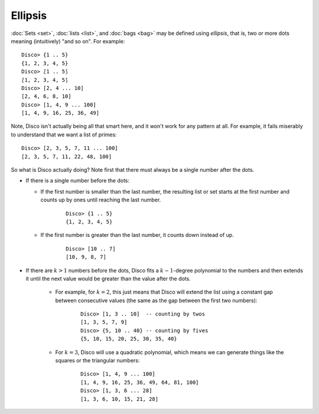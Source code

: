 Ellipsis
========

:doc:`Sets <set>`, :doc:`lists <list>`, and :doc:`bags <bag>` may be defined using *ellipsis*,
that is, two or more dots meaning (intuitively) "and so on".  For
example:

::

   Disco> {1 .. 5}
   {1, 2, 3, 4, 5}
   Disco> ⟅1 .. 5⟆
   ⟅1, 2, 3, 4, 5⟆
   Disco> [2, 4 ... 10]
   [2, 4, 6, 8, 10]
   Disco> [1, 4, 9 ... 100]
   [1, 4, 9, 16, 25, 36, 49]

Note, Disco isn't actually being all that smart here, and it won't
work for any pattern at all.  For example, it fails miserably to
understand that we want a list of primes:

::

   Disco> [2, 3, 5, 7, 11 ... 100]
   [2, 3, 5, 7, 11, 22, 48, 100]

So what is Disco actually doing?  Note first that there must always be
a single number after the dots.

- If there is a single number before the dots:

  - If the first number is smaller than the last number, the resulting
    list or set starts at the first number and counts up by ones until
    reaching the last number.

      ::

         Disco> {1 .. 5}
         {1, 2, 3, 4, 5}

  - If the first number is greater than the last number, it counts
    down instead of up.

      ::

         Disco> [10 .. 7]
         [10, 9, 8, 7]

- If there are :math:`k > 1` numbers before the dots, Disco fits a
  :math:`k-1`-degree polynomial to the numbers and then extends it
  until the next value would be greater than the value after the dots.

    - For example, for :math:`k = 2`, this just means that Disco will
      extend the list using a constant gap between consecutive values
      (the same as the gap between the first two numbers):

        ::

           Disco> [1, 3 .. 10]  -- counting by twos
           [1, 3, 5, 7, 9]
           Disco> {5, 10 .. 40} -- counting by fives
           {5, 10, 15, 20, 25, 30, 35, 40}

    - For :math:`k = 3`, Disco will use a quadratic polynomial, which
      means we can generate things like the squares or the triangular
      numbers:

        ::

           Disco> [1, 4, 9 ... 100]
           [1, 4, 9, 16, 25, 36, 49, 64, 81, 100]
           Disco> [1, 3, 6 ... 28]
           [1, 3, 6, 10, 15, 21, 28]
